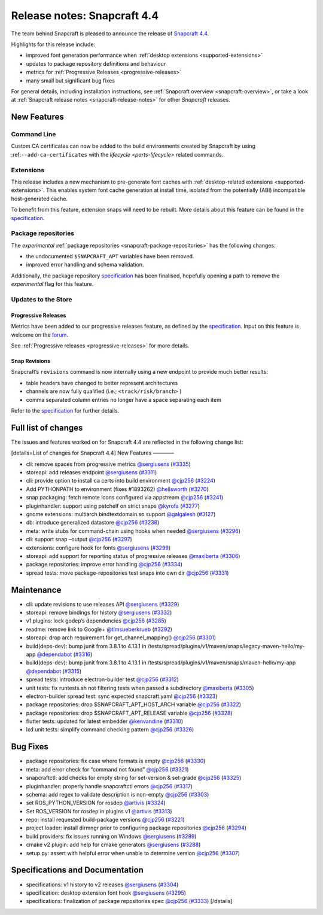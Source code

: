 .. 20810.md

.. _release-notes-snapcraft-4-4:

Release notes: Snapcraft 4.4
============================

The team behind Snapcraft is pleased to announce the release of `Snapcraft 4.4 <https://github.com/snapcore/snapcraft/releases/tag/4.4>`__.

Highlights for this release include:

-  improved font generation performance when :ref:`desktop extensions <supported-extensions>`
-  updates to package repository definitions and behaviour
-  metrics for :ref:`Progressive Releases <progressive-releases>`
-  many small but significant bug fixes

For general details, including installation instructions, see :ref:`Snapcraft overview <snapcraft-overview>`, or take a look at :ref:`Snapcraft release notes <snapcraft-release-notes>` for other *Snapcraft* releases.

New Features
------------

Command Line
~~~~~~~~~~~~

Custom CA certificates can now be added to the build environments created by Snapcraft by using :ref:``--add-ca-certificates`` with the `lifecycle <parts-lifecycle>` related commands.

Extensions
~~~~~~~~~~

This release includes a new mechanism to pre-generate font caches with :ref:`desktop-related extensions <supported-extensions>`. This enables system font cache generation at install time, isolated from the potentially (ABI) incompatible host-generated cache.

To benefit from this feature, extension snaps will need to be rebuilt. More details about this feature can be found in the `specification <https://github.com/snapcore/snapcraft/blob/master/specifications/desktop-extensions-font-hook.org>`__.

Package repositories
~~~~~~~~~~~~~~~~~~~~

The *experimental* :ref:`package repositories <snapcraft-package-repositories>` has the following changes:

-  the undocumented ``$SNAPCRAFT_APT`` variables have been removed.
-  improved error handling and schema validation.

Additionally, the package repository `specification <https://github.com/snapcore/snapcraft/blob/master/specifications/package-repositories.org>`__ has been finalised, hopefully opening a path to remove the *experimental* flag for this feature.

Updates to the Store
~~~~~~~~~~~~~~~~~~~~

Progressive Releases
^^^^^^^^^^^^^^^^^^^^

Metrics have been added to our progressive releases feature, as defined by the `specification <https://github.com/snapcore/snapcraft/blob/master/specifications/progressive-releases.org>`__. Input on this feature is welcome on the `forum <https://forum.snapcraft.io/new-topic?title=Progressive%20Releases%20Feedback&category=snapcraft>`__.

See :ref:`Progressive releases <progressive-releases>` for more details.

Snap Revisions
^^^^^^^^^^^^^^

Snapcraft’s ``revisions`` command is now internally using a new endpoint to provide much better results:

-  table headers have changed to better represent architectures
-  channels are now fully qualified (i.e.; ``<track/risk/branch>`` )
-  comma separated column entries no longer have a space separating each item

Refer to the `specification <https://github.com/snapcore/snapcraft/blob/master/specifications/history-to-releases.org>`__ for further details.

Full list of changes
--------------------

The issues and features worked on for Snapcraft 4.4 are reflected in the following change list:

[details=List of changes for Snapcraft 4.4] New Features ————

-  cli: remove spaces from progressive metrics `@sergiusens <https://github.com/sergiusens>`__ (`#3335 <https://github.com/snapcore/snapcraft/pull/3335>`__)
-  storeapi: add releases endpoint `@sergiusens <https://github.com/sergiusens>`__ (`#3311 <https://github.com/snapcore/snapcraft/pull/3311>`__)
-  cli: provide option to install ca certs into build environment `@cjp256 <https://github.com/cjp256>`__ (`#3224 <https://github.com/snapcore/snapcraft/pull/3224>`__)
-  Add PYTHONPATH to environment (fixes #1893262) `@hellsworth <https://github.com/hellsworth>`__ (`#3270 <https://github.com/snapcore/snapcraft/pull/3270>`__)
-  snap packaging: fetch remote icons configured via appstream `@cjp256 <https://github.com/cjp256>`__ (`#3241 <https://github.com/snapcore/snapcraft/pull/3241>`__)
-  pluginhandler: support using patchelf on strict snaps `@kyrofa <https://github.com/kyrofa>`__ (`#3277 <https://github.com/snapcore/snapcraft/pull/3277>`__)
-  gnome extensions: multiarch bindtextdomain.so support `@galgalesh <https://github.com/galgalesh>`__ (`#3127 <https://github.com/snapcore/snapcraft/pull/3127>`__)
-  db: introduce generalized datastore `@cjp256 <https://github.com/cjp256>`__ (`#3238 <https://github.com/snapcore/snapcraft/pull/3238>`__)
-  meta: write stubs for command-chain using hooks when needed `@sergiusens <https://github.com/sergiusens>`__ (`#3296 <https://github.com/snapcore/snapcraft/pull/3296>`__)
-  cli: support snap –output `@cjp256 <https://github.com/cjp256>`__ (`#3297 <https://github.com/snapcore/snapcraft/pull/3297>`__)
-  extensions: configure hook for fonts `@sergiusens <https://github.com/sergiusens>`__ (`#3299 <https://github.com/snapcore/snapcraft/pull/3299>`__)
-  storeapi: add support for reporting status of progressive releases `@maxiberta <https://github.com/maxiberta>`__ (`#3306 <https://github.com/snapcore/snapcraft/pull/3306>`__)
-  package repositories: improve error handling `@cjp256 <https://github.com/cjp256>`__ (`#3334 <https://github.com/snapcore/snapcraft/pull/3334>`__)
-  spread tests: move package-repositories test snaps into own dir `@cjp256 <https://github.com/cjp256>`__ (`#3331 <https://github.com/snapcore/snapcraft/pull/3331>`__)

Maintenance
-----------

-  cli: update revisions to use releases API `@sergiusens <https://github.com/sergiusens>`__ (`#3329 <https://github.com/snapcore/snapcraft/pull/3329>`__)
-  storeapi: remove bindings for history `@sergiusens <https://github.com/sergiusens>`__ (`#3332 <https://github.com/snapcore/snapcraft/pull/3332>`__)
-  v1 plugins: lock godep’s dependencies `@cjp256 <https://github.com/cjp256>`__ (`#3285 <https://github.com/snapcore/snapcraft/pull/3285>`__)
-  readme: remove link to Google+ `@timsueberkrueb <https://github.com/timsueberkrueb>`__ (`#3292 <https://github.com/snapcore/snapcraft/pull/3292>`__)
-  storeapi: drop arch requirement for get_channel_mapping() `@cjp256 <https://github.com/cjp256>`__ (`#3301 <https://github.com/snapcore/snapcraft/pull/3301>`__)
-  build(deps-dev): bump junit from 3.8.1 to 4.13.1 in /tests/spread/plugins/v1/maven/snaps/legacy-maven-hello/my-app `@dependabot <https://github.com/dependabot>`__ (`#3316 <https://github.com/snapcore/snapcraft/pull/3316>`__)
-  build(deps-dev): bump junit from 3.8.1 to 4.13.1 in /tests/spread/plugins/v1/maven/snaps/maven-hello/my-app `@dependabot <https://github.com/dependabot>`__ (`#3315 <https://github.com/snapcore/snapcraft/pull/3315>`__)
-  spread tests: introduce electron-builder test `@cjp256 <https://github.com/cjp256>`__ (`#3312 <https://github.com/snapcore/snapcraft/pull/3312>`__)
-  unit tests: fix runtests.sh not filtering tests when passed a subdirectory `@maxiberta <https://github.com/maxiberta>`__ (`#3305 <https://github.com/snapcore/snapcraft/pull/3305>`__)
-  electron-builder spread test: sync expected snapcraft.yaml `@cjp256 <https://github.com/cjp256>`__ (`#3323 <https://github.com/snapcore/snapcraft/pull/3323>`__)
-  package repositories: drop $SNAPCRAFT_APT_HOST_ARCH variable `@cjp256 <https://github.com/cjp256>`__ (`#3322 <https://github.com/snapcore/snapcraft/pull/3322>`__)
-  package repositories: drop $SNAPCRAFT_APT_RELEASE variable `@cjp256 <https://github.com/cjp256>`__ (`#3328 <https://github.com/snapcore/snapcraft/pull/3328>`__)
-  flutter tests: updated for latest embedder `@kenvandine <https://github.com/kenvandine>`__ (`#3310 <https://github.com/snapcore/snapcraft/pull/3310>`__)
-  lxd unit tests: simplify command checking pattern `@cjp256 <https://github.com/cjp256>`__ (`#3326 <https://github.com/snapcore/snapcraft/pull/3326>`__)

Bug Fixes
---------

-  package repositories: fix case where formats is empty `@cjp256 <https://github.com/cjp256>`__ (`#3330 <https://github.com/snapcore/snapcraft/pull/3330>`__)
-  meta: add error check for “command not found” `@cjp256 <https://github.com/cjp256>`__ (`#3321 <https://github.com/snapcore/snapcraft/pull/3321>`__)
-  snapcraftctl: add checks for empty string for set-version & set-grade `@cjp256 <https://github.com/cjp256>`__ (`#3325 <https://github.com/snapcore/snapcraft/pull/3325>`__)
-  pluginhandler: properly handle snapcraftctl errors `@cjp256 <https://github.com/cjp256>`__ (`#3317 <https://github.com/snapcore/snapcraft/pull/3317>`__)
-  schema: add regex to validate description is non-empty `@cjp256 <https://github.com/cjp256>`__ (`#3303 <https://github.com/snapcore/snapcraft/pull/3303>`__)
-  set ROS_PYTHON_VERSION for rosdep `@artivis <https://github.com/artivis>`__ (`#3324 <https://github.com/snapcore/snapcraft/pull/3324>`__)
-  Set ROS_VERSION for rosdep in plugins v1 `@artivis <https://github.com/artivis>`__ (`#3313 <https://github.com/snapcore/snapcraft/pull/3313>`__)
-  repo: install requested build-package versions `@cjp256 <https://github.com/cjp256>`__ (`#3221 <https://github.com/snapcore/snapcraft/pull/3221>`__)
-  project loader: install dirmngr prior to configuring package repositories `@cjp256 <https://github.com/cjp256>`__ (`#3294 <https://github.com/snapcore/snapcraft/pull/3294>`__)
-  build providers: fix issues running on Windows `@sergiusens <https://github.com/sergiusens>`__ (`#3289 <https://github.com/snapcore/snapcraft/pull/3289>`__)
-  cmake v2 plugin: add help for cmake generators `@sergiusens <https://github.com/sergiusens>`__ (`#3288 <https://github.com/snapcore/snapcraft/pull/3288>`__)
-  setup.py: assert with helpful error when unable to determine version `@cjp256 <https://github.com/cjp256>`__ (`#3307 <https://github.com/snapcore/snapcraft/pull/3307>`__)

Specifications and Documentation
--------------------------------

-  specifications: v1 history to v2 releases `@sergiusens <https://github.com/sergiusens>`__ (`#3304 <https://github.com/snapcore/snapcraft/pull/3304>`__)
-  specification: desktop extension font hook `@sergiusens <https://github.com/sergiusens>`__ (`#3295 <https://github.com/snapcore/snapcraft/pull/3295>`__)
-  specifications: finalization of package repositories spec `@cjp256 <https://github.com/cjp256>`__ (`#3333 <https://github.com/snapcore/snapcraft/pull/3333>`__) [/details]
